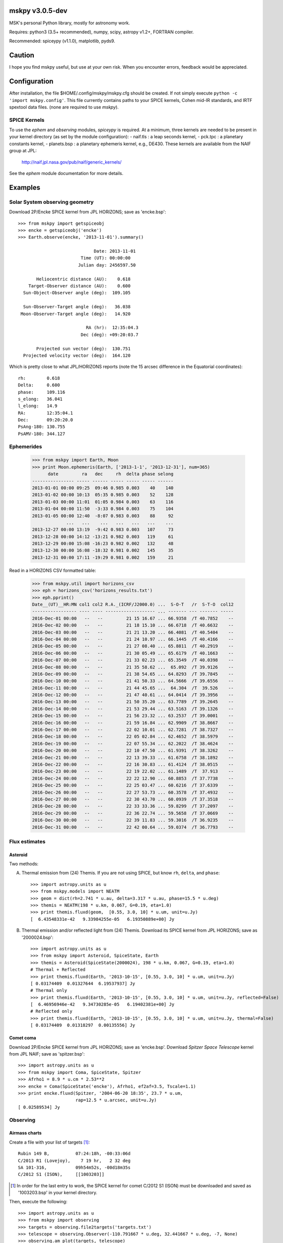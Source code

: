 mskpy v3.0.5-dev
============

MSK's personal Python library, mostly for astronomy work.

Requires: python3 (3.5+ recommended), numpy, scipy, astropy v1.2+, FORTRAN compiler.

Recommended: spiceypy (v1.1.0), matplotlib, pyds9.


Caution
=======

I hope you find mskpy useful, but use at your own risk.  When you
encounter errors, feedback would be appreciated.


Configuration
=============

After installation, the file $HOME/.config/mskpy/mskpy.cfg should be
created.  If not simply execute ``python -c 'import mskpy.config'``.
This file currently contains paths to your SPICE kernels, Cohen
mid-IR standards, and IRTF spextool data files. (none are required to
use `mskpy`).

SPICE Kernels
-------------

To use the `ephem` and `observing` modules, `spiceypy` is required.
At a minimum, three kernels are needed to be present in your kernel
directory (as set by the module configuration):
- naif.tls : a leap seconds kernel,
- pck.tpc : a planetary constants kernel,
- planets.bsp : a planetary ephemeris kernel, e.g., DE430.
These kernels are available from the NAIF group at JPL:

  http://naif.jpl.nasa.gov/pub/naif/generic_kernels/

See the `ephem` module documentation for more details.

Examples
========

Solar System observing geometry
-------------------------------

Download 2P/Encke SPICE kernel from JPL HORIZONS; save as
'encke.bsp'::

  >>> from mskpy import getspiceobj
  >>> encke = getspiceobj('encke')
  >>> Earth.observe(encke, '2013-11-01').summary()
  
                               Date: 2013-11-01
                          Time (UT): 00:00:00
                         Julian day: 2456597.50
  
         Heliocentric distance (AU):    0.618
      Target-Observer distance (AU):    0.600
    Sun-Object-Observer angle (deg):  109.105
  
    Sun-Observer-Target angle (deg):   36.038
   Moon-Observer-Target angle (deg):   14.920
  
                            RA (hr):  12:35:04.3
                          Dec (deg): +09:20:03.7
  
         Projected sun vector (deg):  130.751
    Projected velocity vector (deg):  164.120

Which is pretty close to what JPL/HORIZONS reports (note the 15 arcsec
difference in the Equatorial coordinates)::

  rh:        0.618
  Delta:     0.600
  phase:     109.116
  s_elong:   36.041
  l_elong:   14.9
  RA:        12:35:04.1
  Dec:       09:20:20.0
  PsAng-180: 130.755
  PsAMV-180: 344.127


Ephemerides
-----------

  >>> from mskpy import Earth, Moon
  >>> print Moon.ephemeris(Earth, ['2013-1-1', '2013-12-31'], num=365)
        date         ra   dec     rh  delta phase selong
  ---------------- ----- ------ ----- ----- ----- ------
  2013-01-01 00:00 09:25  09:46 0.985 0.003    40    140
  2013-01-02 00:00 10:13  05:35 0.985 0.003    52    128
  2013-01-03 00:00 11:01  01:05 0.984 0.003    63    116
  2013-01-04 00:00 11:50  -3:33 0.984 0.003    75    104
  2013-01-05 00:00 12:40  -8:07 0.983 0.003    88     92
               ...   ...    ...   ...   ...   ...    ...
  2013-12-27 00:00 13:19  -9:42 0.983 0.003   107     73
  2013-12-28 00:00 14:12 -13:21 0.982 0.003   119     61
  2013-12-29 00:00 15:08 -16:23 0.982 0.002   132     48
  2013-12-30 00:00 16:08 -18:32 0.981 0.002   145     35
  2013-12-31 00:00 17:11 -19:29 0.981 0.002   159     21


Read in a HORIZONS CSV formatted table:

  >>> from mskpy.util import horizons_csv
  >>> eph = horizons_csv('horizons_results.txt')
  >>> eph.pprint()
  Date__(UT)__HR:MN col1 col2 R.A._(ICRF/J2000.0) ...  S-O-T   /r  S-T-O  col12
  ----------------- ---- ---- ------------------- ... ------- --- ------- -----
  2016-Dec-01 00:00   --   --         21 15 16.67 ... 66.9358  /T 40.7852    --
  2016-Dec-02 00:00   --   --         21 18 15.10 ... 66.6718  /T 40.6632    --
  2016-Dec-03 00:00   --   --         21 21 13.20 ... 66.4081  /T 40.5404    --
  2016-Dec-04 00:00   --   --         21 24 10.97 ... 66.1445  /T 40.4166    --
  2016-Dec-05 00:00   --   --         21 27 08.40 ... 65.8811  /T 40.2919    --
  2016-Dec-06 00:00   --   --         21 30 05.49 ... 65.6179  /T 40.1663    --
  2016-Dec-07 00:00   --   --         21 33 02.23 ... 65.3549  /T 40.0398    --
  2016-Dec-08 00:00   --   --         21 35 58.62 ...  65.092  /T 39.9126    --
  2016-Dec-09 00:00   --   --         21 38 54.65 ... 64.8293  /T 39.7845    --
  2016-Dec-10 00:00   --   --         21 41 50.33 ... 64.5666  /T 39.6556    --
  2016-Dec-11 00:00   --   --         21 44 45.65 ...  64.304  /T  39.526    --
  2016-Dec-12 00:00   --   --         21 47 40.61 ... 64.0414  /T 39.3956    --
  2016-Dec-13 00:00   --   --         21 50 35.20 ... 63.7789  /T 39.2645    --
  2016-Dec-14 00:00   --   --         21 53 29.44 ... 63.5163  /T 39.1326    --
  2016-Dec-15 00:00   --   --         21 56 23.32 ... 63.2537  /T 39.0001    --
  2016-Dec-16 00:00   --   --         21 59 16.84 ... 62.9909  /T 38.8667    --
  2016-Dec-17 00:00   --   --         22 02 10.01 ... 62.7281  /T 38.7327    --
  2016-Dec-18 00:00   --   --         22 05 02.84 ... 62.4652  /T 38.5979    --
  2016-Dec-19 00:00   --   --         22 07 55.34 ... 62.2022  /T 38.4624    --
  2016-Dec-20 00:00   --   --         22 10 47.50 ... 61.9391  /T 38.3262    --
  2016-Dec-21 00:00   --   --         22 13 39.33 ... 61.6758  /T 38.1892    --
  2016-Dec-22 00:00   --   --         22 16 30.83 ... 61.4124  /T 38.0515    --
  2016-Dec-23 00:00   --   --         22 19 22.02 ... 61.1489  /T  37.913    --
  2016-Dec-24 00:00   --   --         22 22 12.90 ... 60.8853  /T 37.7738    --
  2016-Dec-25 00:00   --   --         22 25 03.47 ... 60.6216  /T 37.6339    --
  2016-Dec-26 00:00   --   --         22 27 53.73 ... 60.3578  /T 37.4932    --
  2016-Dec-27 00:00   --   --         22 30 43.70 ... 60.0939  /T 37.3518    --
  2016-Dec-28 00:00   --   --         22 33 33.36 ... 59.8299  /T 37.2097    --
  2016-Dec-29 00:00   --   --         22 36 22.74 ... 59.5658  /T 37.0669    --
  2016-Dec-30 00:00   --   --         22 39 11.83 ... 59.3016  /T 36.9235    --
  2016-Dec-31 00:00   --   --         22 42 00.64 ... 59.0374  /T 36.7793    --



Flux estimates
--------------

Asteroid
^^^^^^^^

Two methods:

A) Thermal emission from (24) Themis.  If you are not using SPICE, but
   know ``rh``, ``delta``, and ``phase``::

      >>> import astropy.units as u
      >>> from mskpy.models import NEATM
      >>> geom = dict(rh=2.741 * u.au, delta=3.317 * u.au, phase=15.5 * u.deg)
      >>> themis = NEATM(198 * u.km, 0.067, G=0.19, eta=1.0)
      >>> print themis.fluxd(geom,  [0.55, 3.0, 10] * u.um, unit=u.Jy)
      [  6.43548331e-42   9.33984255e-05   6.19350889e+00] Jy

B) Thermal emission and/or reflected light from (24) Themis.  Download
   its SPICE kernel from JPL HORIZONS; save as '2000024.bsp'::

      >>> import astropy.units as u
      >>> from mskpy import Asteroid, SpiceState, Earth
      >>> themis = Asteroid(SpiceState(2000024), 198 * u.km, 0.067, G=0.19, eta=1.0)
      # Thermal + Reflected
      >>> print themis.fluxd(Earth, '2013-10-15', [0.55, 3.0, 10] * u.um, unit=u.Jy)
      [ 0.03174409  0.01327644  6.19537937] Jy
      # Thermal only
      >>> print themis.fluxd(Earth, '2013-10-15', [0.55, 3.0, 10] * u.um, unit=u.Jy, reflected=False)
      [  6.46956946e-42   9.34730285e-05   6.19402381e+00] Jy
      # Reflected only
      >>> print themis.fluxd(Earth, '2013-10-15', [0.55, 3.0, 10] * u.um, unit=u.Jy, thermal=False)
      [ 0.03174409  0.01318297  0.00135556] Jy

Comet coma
^^^^^^^^^^

Download 2P/Encke SPICE kernel from JPL HORIZONS; save as 'encke.bsp'.
Download *Spitzer Space Telescope* kernel from JPL NAIF; save as
'spitzer.bsp'::

  >>> import astropy.units as u
  >>> from mskpy import Coma, SpiceState, Spitzer
  >>> Afrho1 = 8.9 * u.cm * 2.53**2
  >>> encke = Coma(SpiceState('encke'), Afrho1, ef2af=3.5, Tscale=1.1)
  >>> print encke.fluxd(Spitzer, '2004-06-20 18:35', 23.7 * u.um,
                        rap=12.5 * u.arcsec, unit=u.Jy)
  [ 0.02589534] Jy


Observing
---------

Airmass charts
^^^^^^^^^^^^^^

Create a file with your list of targets [#]_::

  Rubin 149 B,          07:24:18h, -00:33:06d
  C/2013 R1 (Lovejoy),    7 19 hr,   2 32 deg
  SA 101-316,           09h54m52s, -00d18m35s
  C/2012 S1 (ISON),     [[1003203]]

.. [#] In order for the last entry to work, the SPICE kernel for
       comet C/2012 S1 (ISON) must be downloaded and saved as
       '1003203.bsp' in your kernel directory.

Then, execute the following::

  >>> import astropy.units as u
  >>> from mskpy import observing
  >>> targets = observing.file2targets('targets.txt')
  >>> telescope = observing.Observer(-110.791667 * u.deg, 32.441667 * u.deg, -7, None)
  >>> observing.am_plot(targets, telescope)

.. image:: doc/images/am_plot.png


Polarimetry
-----------

Aperture polarimetry from a half-wave plate polarimeter::

  >>> import mskpy.polarimetry as pol
  >>> # fluxes and uncertainties from position angles: 0, 45, 90, and 135:
  >>> I = [1.0, 1.1, 1.0, 1.0]
  >>> sig_I = [0.01, 0.01, 0.01, 0.01]
  >>> p = pol.HalfWavePlate(I, sig_I)
  >>> print 'p = {:.3f} +/- {:.3f} %'.format(p.p, p.sig_p)
  >>> print ' at {:.1f} +/- {:.1f} deg'.format(p.theta, p.sig_theta)
  p = 0.047 +/- 0.007 %
  at 45.0 +/- 4.1 deg

Polarimetry classes can also take arrays for the wave plate positions,
including images.  There are keywords that allow for instrumental
corrections to Q/I, U/I and total polarization.


Contributions
=============

Some code for migration to Python 3 provided by Miguel de Val-Borro.


